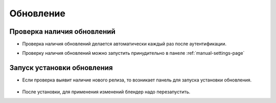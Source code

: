 .. _update-page:

Обновление 
=============

Проверка наличия обновлений
---------------------------

* Проверка наличия обновлений делается автоматически каждый раз после аутентификации.

* Проверку наличия обновлений можно запустить принудительно в панеле :ref:`manual-settings-page`

	.. image:: ../_static/images/settings_update_addon.png


Запуск установки обновления
---------------------------

* Если проверка выявит наличие нового релиза, то возникает панель для запуска установки обновления.

	.. image:: ../_static/images/update_panel.png

* После установки, для применения изменений блендер надо перезапустить.